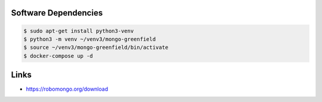 Software Dependencies
---------------------

.. code:: bash

  $ sudo apt-get install python3-venv
  $ python3 -m venv ~/venv3/mongo-greenfield
  $ source ~/venv3/mongo-greenfield/bin/activate
  $ docker-compose up -d


Links
-----

- https://robomongo.org/download
